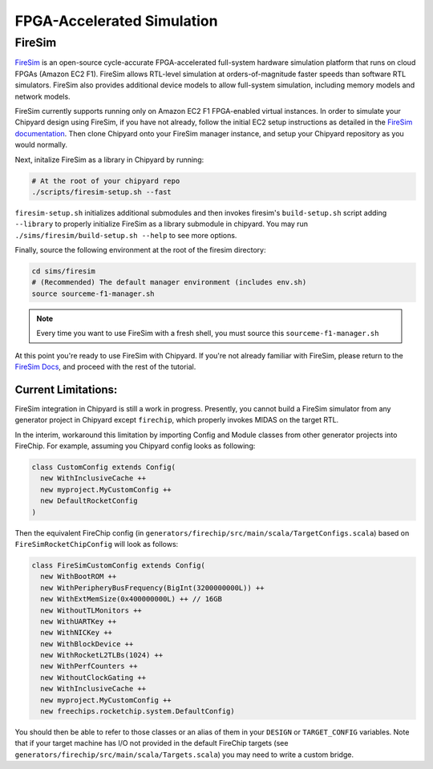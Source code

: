 .. _firesim-sim-intro:

FPGA-Accelerated Simulation
==============================

FireSim
-----------------------

`FireSim <https://fires.im/>`__ is an open-source cycle-accurate FPGA-accelerated full-system hardware simulation platform that runs on cloud FPGAs (Amazon EC2 F1).
FireSim allows RTL-level simulation at orders-of-magnitude faster speeds than software RTL simulators.
FireSim also provides additional device models to allow full-system simulation, including memory models and network models.

FireSim currently supports running only on Amazon EC2 F1 FPGA-enabled virtual instances.
In order to simulate your Chipyard design using FireSim, if you have not
already, follow the initial EC2 setup instructions as detailed in the `FireSim
documentation  <http://docs.fires.im/en/latest/Initial-Setup/index.html>`__.
Then clone Chipyard onto your FireSim manager
instance, and setup your Chipyard repository as you would normally.

Next, initalize FireSim as a library in Chipyard by running:

.. code-block:: shell

    # At the root of your chipyard repo
    ./scripts/firesim-setup.sh --fast

``firesim-setup.sh`` initializes additional submodules and then invokes
firesim's ``build-setup.sh`` script adding ``--library`` to properly
initialize FireSim as a library submodule in chipyard. You may run
``./sims/firesim/build-setup.sh --help`` to see more options.

Finally, source the following environment at the root of the firesim directory:

.. code-block:: shell

    cd sims/firesim
    # (Recommended) The default manager environment (includes env.sh)
    source sourceme-f1-manager.sh

.. Note:: Every time you want to use FireSim with a fresh shell, you must source this ``sourceme-f1-manager.sh``

At this point you're ready to use FireSim with Chipyard. If you're not already
familiar with FireSim, please return to the `FireSim Docs
<https://docs.fires.im/en/latest/Initial-Setup/Setting-up-your-Manager-Instance.html#completing-setup-using-the-manager>`__,
and proceed with the rest of the tutorial.

Current Limitations:
++++++++++++++++++++

FireSim integration in Chipyard is still a work in progress. Presently, you
cannot build a FireSim simulator from any generator project in Chipyard except ``firechip``,
which properly invokes MIDAS on the target RTL.

In the interim, workaround this limitation by importing Config and Module
classes from other generator projects into FireChip. For example, assuming you Chipyard
config looks as following:

.. code-block:: scala

  class CustomConfig extends Config(
    new WithInclusiveCache ++
    new myproject.MyCustomConfig ++
    new DefaultRocketConfig
  )

Then the equivalent FireChip config (in ``generators/firechip/src/main/scala/TargetConfigs.scala``) based on ``FireSimRocketChipConfig``
will look as follows:

.. code-block:: scala

  class FireSimCustomConfig extends Config(
    new WithBootROM ++
    new WithPeripheryBusFrequency(BigInt(3200000000L)) ++
    new WithExtMemSize(0x400000000L) ++ // 16GB
    new WithoutTLMonitors ++
    new WithUARTKey ++
    new WithNICKey ++
    new WithBlockDevice ++
    new WithRocketL2TLBs(1024) ++
    new WithPerfCounters ++
    new WithoutClockGating ++
    new WithInclusiveCache ++
    new myproject.MyCustomConfig ++
    new freechips.rocketchip.system.DefaultConfig)


You should then be able to refer to those classes or an alias of them in your ``DESIGN`` or ``TARGET_CONFIG``
variables. Note that if your target machine has I/O not provided in the default
FireChip targets (see ``generators/firechip/src/main/scala/Targets.scala``) you may need
to write a custom bridge.
